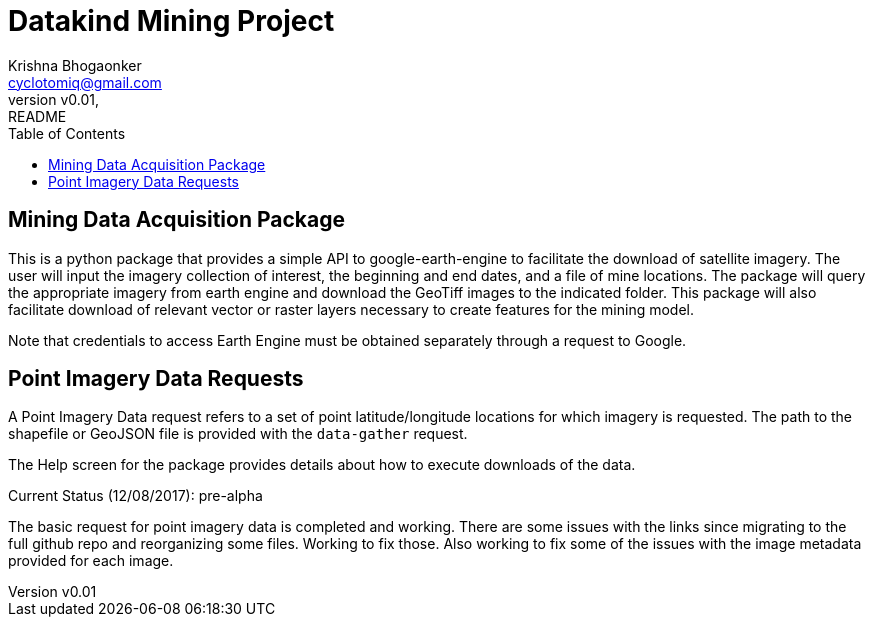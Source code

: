 
= Datakind Mining Project
krishna bhogaonker <cyclotomiq@gmail.com>
:author: Krishna Bhogaonker
:email: cyclotomiq@gmail.com
:revnumber: v0.01
:revdate:   
:revremark: README
:description: This document provides a description and links to packages developed by me for the Datakind mining project. 
:doctype: article
:toc:
:toclevels: 4                                                       
:toc-title: Table of Contents 
:source-highlighter: coderay
:sectnum:
:listing-caption: Listing
:stylesdir: /home/krishnab/Dropbox/backup/computer/asciidoctor/stylesheet-factory/asciidoctor-stylesheet-factory/stylesheets
:stylesheet: colony.css
:imagedir: ./images/
:experimental:                                                      
:imagesdir: ./img           
:keywords: datakind, spatial analysis, machine learning, statistics, python
:stem: latexmath

== Mining Data Acquisition Package

This is a python package that provides a simple API to google-earth-engine to facilitate the download of satellite imagery. The user will input the imagery collection of interest, the beginning and end dates, and a file of mine locations. The package will query the appropriate imagery from earth engine and download the GeoTiff images to the indicated folder.
This package will also facilitate download of relevant vector or raster layers necessary to create features for the mining model.

Note that credentials to access Earth Engine must be obtained separately through a request to Google.

== Point Imagery Data Requests

A Point Imagery Data request refers to a set of point latitude/longitude locations for which imagery is requested. The path to the shapefile or GeoJSON file is provided with the `data-gather` request.

[TODO fill in details] 

The Help screen for the package provides details about how to execute downloads of the data. 



Current Status (12/08/2017): pre-alpha

The basic request for point imagery data is completed and working. There are some issues with the links since migrating to the full github repo and reorganizing some files. Working to fix those. Also working to fix some of the issues with the image metadata provided for each image. 




